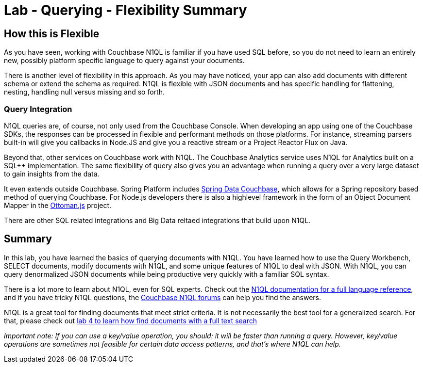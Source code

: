 = Lab - Querying - Flexibility Summary

== How this is Flexible

As you have seen, working with Couchbase N1QL is familiar if you have used SQL before, so you do not need to learn an entirely new, possibly platform specific language to query against your documents.

There is another level of flexibility in this approach.  As you may have noticed, your app can also add documents with different schema or extend the schema as required.  N1QL is flexible with JSON documents and has specific handling for flattening, nesting, handling null versus missing and so forth.

=== Query Integration

N1QL queries are, of course, not only used from the Couchbase Console.  When developing an app using one of the Couchbase SDKs, the responses can be processed in flexible and performant methods on those platforms.  For instance, streaming parsers built-in will give you callbacks in Node.JS and give you a reactive stream or a Project Reactor Flux on Java.

Beyond that, other services on Couchbase work with N1QL.  The Couchbase Analytics service uses N1QL for Analytics built on a SQL++ implementation.  The same flexibility of query also gives you an advantage when running a query over a very large dataset to gain insights from the data.

It even extends outside Couchbase.  Spring Platform includes link:https://spring.io/projects/spring-data-couchbase[Spring Data Couchbase], which allows for a Spring repository based method of querying Couchbase.  For Node.js developers there is also a highlevel framework in the form of an Object Document Mapper in the link:http://ottomanjs.com/[Ottoman.js] project.

There are other SQL related integrations and Big Data reltaed integrations that build upon N1QL.


== Summary

In this lab, you have learned the basics of querying documents with
N1QL. You have learned how to use the Query Workbench, SELECT documents,
modify documents with N1QL, and some unique features of N1QL to deal
with JSON. With N1QL, you can query denormalized JSON documents while
being productive very quickly with a familiar SQL syntax.

There is a lot more to learn about N1QL, even for SQL experts. Check out
the
https://developer.couchbase.com/documentation/server/current/n1ql/n1ql-language-reference/index.html[N1QL
documentation for a full language reference], and if you have tricky
N1QL questions, the https://forums.couchbase.com/c/n1ql[Couchbase N1QL
forums] can help you find the answers.

N1QL is a great tool for finding documents that meet strict criteria. It
is not necessarily the best tool for a generalized search. For that,
please check out link:4%20-%20Full%20Text%20Search.md[lab 4 to learn how
find documents with a full text search]

_Important note: If you can use a key/value operation, you should: it
will be faster than running a query. However, key/value operations are
sometimes not feasible for certain data access patterns, and that’s
where N1QL can help._

